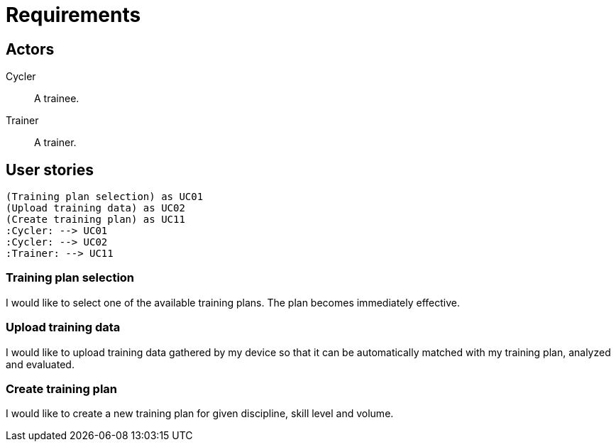 = Requirements

== Actors

Cycler:: A trainee.
Trainer:: A trainer.

== User stories

[plantuml, actors, png]
....
(Training plan selection) as UC01
(Upload training data) as UC02
(Create training plan) as UC11
:Cycler: --> UC01
:Cycler: --> UC02
:Trainer: --> UC11
....

=== Training plan selection

I would like to select one of the available training plans. The plan becomes immediately effective.

=== Upload training data

I would like to upload training data gathered by my device so that it can be automatically matched with my training plan, analyzed and evaluated.

=== Create training plan

I would like to create a new training plan for given discipline, skill level and volume.
